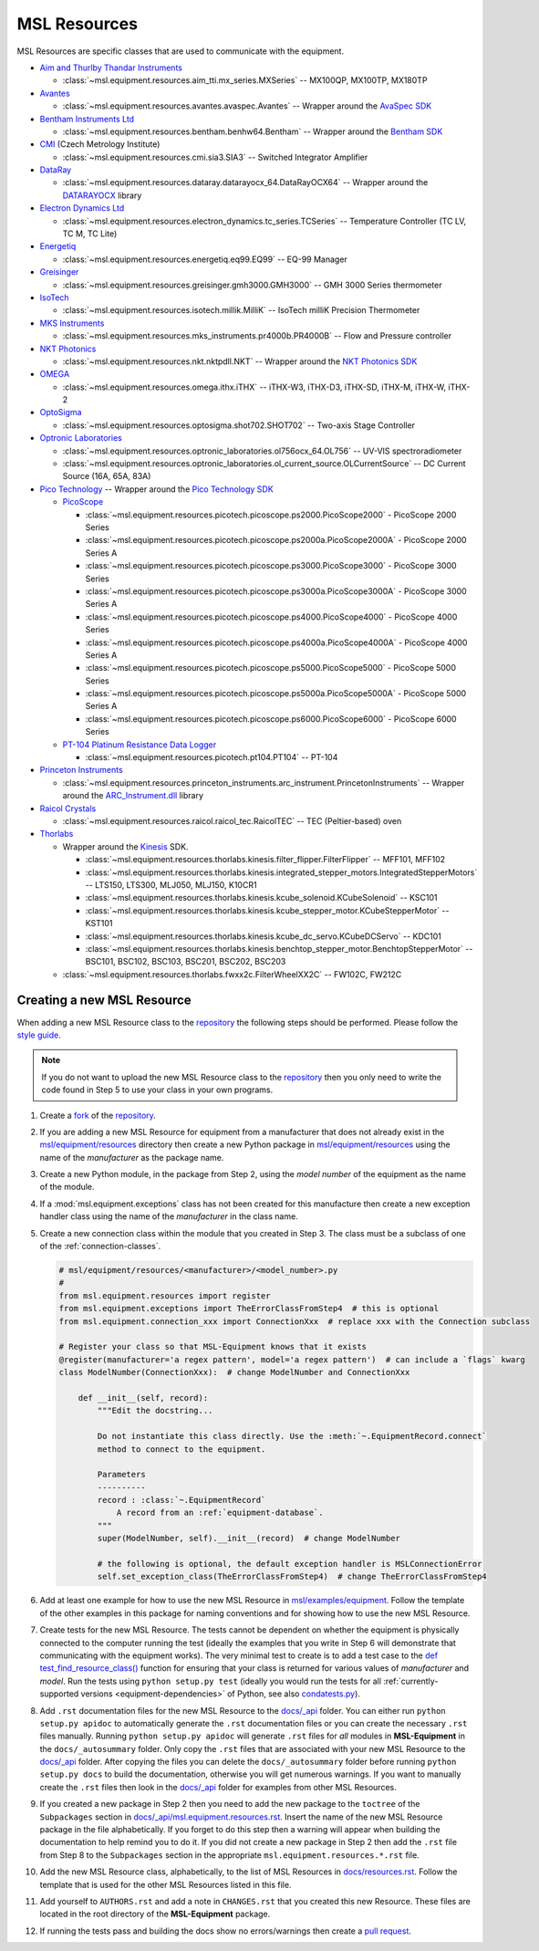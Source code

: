 .. _equipment-resources:

=============
MSL Resources
=============
MSL Resources are specific classes that are used to communicate with the equipment.

* `Aim and Thurlby Thandar Instruments`_

  * :class:`~msl.equipment.resources.aim_tti.mx_series.MXSeries` -- MX100QP, MX100TP, MX180TP

* Avantes_

  * :class:`~msl.equipment.resources.avantes.avaspec.Avantes` -- Wrapper around the `AvaSpec SDK`_

* `Bentham Instruments Ltd`_

  * :class:`~msl.equipment.resources.bentham.benhw64.Bentham` -- Wrapper around the `Bentham SDK`_

* CMI_ (Czech Metrology Institute)

  * :class:`~msl.equipment.resources.cmi.sia3.SIA3` -- Switched Integrator Amplifier

* DataRay_

  * :class:`~msl.equipment.resources.dataray.datarayocx_64.DataRayOCX64` -- Wrapper around the DATARAYOCX_ library

* `Electron Dynamics Ltd`_

  * :class:`~msl.equipment.resources.electron_dynamics.tc_series.TCSeries` -- Temperature Controller (TC LV, TC M, TC Lite)

* Energetiq_

  * :class:`~msl.equipment.resources.energetiq.eq99.EQ99` -- EQ-99 Manager

* Greisinger_

  * :class:`~msl.equipment.resources.greisinger.gmh3000.GMH3000` -- GMH 3000 Series thermometer

* IsoTech_

  * :class:`~msl.equipment.resources.isotech.millik.MilliK` -- IsoTech milliK Precision Thermometer

* `MKS Instruments`_

  * :class:`~msl.equipment.resources.mks_instruments.pr4000b.PR4000B` -- Flow and Pressure controller

* `NKT Photonics`_

  * :class:`~msl.equipment.resources.nkt.nktpdll.NKT` -- Wrapper around the `NKT Photonics SDK`_

* OMEGA_

  * :class:`~msl.equipment.resources.omega.ithx.iTHX` -- iTHX-W3, iTHX-D3, iTHX-SD, iTHX-M, iTHX-W, iTHX-2

* OptoSigma_

  * :class:`~msl.equipment.resources.optosigma.shot702.SHOT702` -- Two-axis Stage Controller

* `Optronic Laboratories`_

  * :class:`~msl.equipment.resources.optronic_laboratories.ol756ocx_64.OL756` -- UV-VIS spectroradiometer
  * :class:`~msl.equipment.resources.optronic_laboratories.ol_current_source.OLCurrentSource` -- DC Current Source (16A, 65A, 83A)

* `Pico Technology`_ --  Wrapper around the `Pico Technology SDK`_

  * PicoScope_

    * :class:`~msl.equipment.resources.picotech.picoscope.ps2000.PicoScope2000` - PicoScope 2000 Series
    * :class:`~msl.equipment.resources.picotech.picoscope.ps2000a.PicoScope2000A` - PicoScope 2000 Series A
    * :class:`~msl.equipment.resources.picotech.picoscope.ps3000.PicoScope3000` - PicoScope 3000 Series
    * :class:`~msl.equipment.resources.picotech.picoscope.ps3000a.PicoScope3000A` - PicoScope 3000 Series A
    * :class:`~msl.equipment.resources.picotech.picoscope.ps4000.PicoScope4000` - PicoScope 4000 Series
    * :class:`~msl.equipment.resources.picotech.picoscope.ps4000a.PicoScope4000A` - PicoScope 4000 Series A
    * :class:`~msl.equipment.resources.picotech.picoscope.ps5000.PicoScope5000` - PicoScope 5000 Series
    * :class:`~msl.equipment.resources.picotech.picoscope.ps5000a.PicoScope5000A` - PicoScope 5000 Series A
    * :class:`~msl.equipment.resources.picotech.picoscope.ps6000.PicoScope6000` - PicoScope 6000 Series

  * `PT-104 Platinum Resistance Data Logger`_

    * :class:`~msl.equipment.resources.picotech.pt104.PT104` -- PT-104

* `Princeton Instruments`_

  * :class:`~msl.equipment.resources.princeton_instruments.arc_instrument.PrincetonInstruments` -- Wrapper around the `ARC_Instrument.dll`_ library

* `Raicol Crystals`_

  * :class:`~msl.equipment.resources.raicol.raicol_tec.RaicolTEC` -- TEC (Peltier-based) oven

* Thorlabs_

  * Wrapper around the Kinesis_ SDK.

    * :class:`~msl.equipment.resources.thorlabs.kinesis.filter_flipper.FilterFlipper` -- MFF101, MFF102
    * :class:`~msl.equipment.resources.thorlabs.kinesis.integrated_stepper_motors.IntegratedStepperMotors` -- LTS150, LTS300, MLJ050, MLJ150, K10CR1
    * :class:`~msl.equipment.resources.thorlabs.kinesis.kcube_solenoid.KCubeSolenoid` -- KSC101
    * :class:`~msl.equipment.resources.thorlabs.kinesis.kcube_stepper_motor.KCubeStepperMotor` -- KST101
    * :class:`~msl.equipment.resources.thorlabs.kinesis.kcube_dc_servo.KCubeDCServo` -- KDC101
    * :class:`~msl.equipment.resources.thorlabs.kinesis.benchtop_stepper_motor.BenchtopStepperMotor` -- BSC101, BSC102, BSC103, BSC201, BSC202, BSC203

  * :class:`~msl.equipment.resources.thorlabs.fwxx2c.FilterWheelXX2C` -- FW102C, FW212C

.. _new-equipment-resource:

Creating a new MSL Resource
---------------------------
When adding a new MSL Resource class to the repository_ the following steps should be performed.
Please follow the `style guide`_.

.. note::
   If you do not want to upload the new MSL Resource class to the repository_ then you
   only need to write the code found in Step 5 to use your class in your own programs.

1. Create a fork_ of the repository_.
2. If you are adding a new MSL Resource for equipment from a manufacturer that does not already exist in the
   `msl/equipment/resources`_ directory then create a new Python package in `msl/equipment/resources`_ using the name
   of the *manufacturer* as the package name.
3. Create a new Python module, in the package from Step 2, using the *model number* of the equipment as the name
   of the module.
4. If a :mod:`msl.equipment.exceptions` class has not been created for this manufacture then create a new
   exception handler class using the name of the *manufacturer* in the class name.
5. Create a new connection class within the module that you created in Step 3. The class must be a subclass of one of
   the :ref:`connection-classes`.

   .. code-block:: python

        # msl/equipment/resources/<manufacturer>/<model_number>.py
        #
        from msl.equipment.resources import register
        from msl.equipment.exceptions import TheErrorClassFromStep4  # this is optional
        from msl.equipment.connection_xxx import ConnectionXxx  # replace xxx with the Connection subclass

        # Register your class so that MSL-Equipment knows that it exists
        @register(manufacturer='a regex pattern', model='a regex pattern')  # can include a `flags` kwarg
        class ModelNumber(ConnectionXxx):  # change ModelNumber and ConnectionXxx

            def __init__(self, record):
                """Edit the docstring...

                Do not instantiate this class directly. Use the :meth:`~.EquipmentRecord.connect`
                method to connect to the equipment.

                Parameters
                ----------
                record : :class:`~.EquipmentRecord`
                    A record from an :ref:`equipment-database`.
                """
                super(ModelNumber, self).__init__(record)  # change ModelNumber

                # the following is optional, the default exception handler is MSLConnectionError
                self.set_exception_class(TheErrorClassFromStep4)  # change TheErrorClassFromStep4

6. Add at least one example for how to use the new MSL Resource in `msl/examples/equipment`_.
   Follow the template of the other examples in this package for naming conventions and for showing how to use the
   new MSL Resource.
7. Create tests for the new MSL Resource. The tests cannot be dependent on whether the equipment is physically
   connected to the computer running the test (ideally the examples that you write in Step 6 will demonstrate that
   communicating with the equipment works). The very minimal test to create is to add a test case to the
   `def test_find_resource_class()`_ function for ensuring that your class is returned for various values of
   *manufacturer* and *model*. Run the tests using ``python setup.py test`` (ideally you would run the tests
   for all :ref:`currently-supported versions <equipment-dependencies>` of Python, see also `condatests.py`_).
8. Add ``.rst`` documentation files for the new MSL Resource to the `docs/_api`_ folder. You can either run
   ``python setup.py apidoc`` to automatically generate the ``.rst`` documentation files or you can create the
   necessary ``.rst`` files manually. Running ``python setup.py apidoc`` will generate ``.rst`` files for *all*
   modules in **MSL-Equipment** in the ``docs/_autosummary`` folder. Only copy the ``.rst`` files that are associated
   with your new MSL Resource to the `docs/_api`_ folder. After copying the files you can delete the
   ``docs/_autosummary`` folder before running ``python setup.py docs`` to build the documentation, otherwise you will
   get numerous warnings. If you want to manually create the ``.rst`` files then look in the `docs/_api`_ folder for
   examples from other MSL Resources.
9. If you created a new package in Step 2 then you need to add the new package to the ``toctree`` of the
   ``Subpackages`` section in `docs/_api/msl.equipment.resources.rst`_. Insert the name of the new MSL Resource
   package in the file alphabetically. If you forget to do this step then a warning will appear when building
   the documentation to help remind you to do it. If you did not create a new package in Step 2 then add the
   ``.rst`` file from Step 8 to the ``Subpackages`` section in the appropriate ``msl.equipment.resources.*.rst`` file.
10. Add the new MSL Resource class, alphabetically, to the list of MSL Resources in `docs/resources.rst`_. Follow the
    template that is used for the other MSL Resources listed in this file.
11. Add yourself to ``AUTHORS.rst`` and add a note in ``CHANGES.rst`` that you created this new Resource. These files
    are located in the root directory of the **MSL-Equipment** package.
12. If running the tests pass and building the docs show no errors/warnings then create a `pull request`_.

.. _style guide: https://msl-package-manager.readthedocs.io/en/stable/developers_guide.html#edit-the-source-code-using-the-style-guide
.. _fork: https://help.github.com/articles/fork-a-repo/
.. _repository: https://github.com/MSLNZ/msl-equipment
.. _msl/equipment/resources: https://github.com/MSLNZ/msl-equipment/tree/main/msl/equipment/resources
.. _msl/examples/equipment: https://github.com/MSLNZ/msl-equipment/tree/main/msl/examples/equipment
.. _def test_find_resource_class(): https://github.com/MSLNZ/msl-equipment/blob/main/tests/resources/test_init.py
.. _condatests.py: https://msl-package-manager.readthedocs.io/en/stable/new_package_readme.html#create-readme-condatests
.. _docs/_api: https://github.com/MSLNZ/msl-equipment/tree/main/docs/_api
.. _docs/_api/msl.equipment.resources.rst: https://github.com/MSLNZ/msl-equipment/blob/main/docs/_api/msl.equipment.resources.rst
.. _docs/resources.rst: https://github.com/MSLNZ/msl-equipment/blob/main/docs/resources.rst
.. _pull request: https://help.github.com/articles/creating-a-pull-request-from-a-fork/

.. _Bentham Instruments Ltd: https://www.bentham.co.uk/
.. _Bentham SDK: https://www.bentham.co.uk/products/components/components-search/software-development-kit-72/
.. _CMI: https://www.cmi.cz/?language=en
.. _Pico Technology: https://www.picotech.com/
.. _Pico Technology SDK: https://www.picotech.com/downloads
.. _PicoScope: https://www.picotech.com/products/oscilloscope
.. _PT-104 Platinum Resistance Data Logger: https://www.picotech.com/data-logger/pt-104/high-accuracy-temperature-daq
.. _Thorlabs: https://www.thorlabs.com/
.. _Kinesis: https://www.thorlabs.com/software_pages/ViewSoftwarePage.cfm?Code=Motion_Control&viewtab=0
.. _OMEGA: https://www.omega.com/
.. _OptoSigma: https://www.global-optosigma.com/en_jp/
.. _Electron Dynamics Ltd: https://www.electrondynamics.co.uk/wp/
.. _Avantes: https://www.avantes.com/
.. _AvaSpec SDK: https://www.avantes.com/support/software
.. _NKT Photonics: https://www.nktphotonics.com/
.. _NKT Photonics SDK: https://www.nktphotonics.com/lasers-fibers/support/software-drivers/
.. _Princeton Instruments: https://www.princetoninstruments.com/
.. _ARC_Instrument.dll: ftp://ftp.piacton.com/Public/Software/Official/Acton/
.. _DataRay: https://www.dataray.com/
.. _DATARAYOCX: https://www.dataray.com/interfacing.html
.. _Aim and Thurlby Thandar Instruments: https://www.aimtti.com/
.. _MKS Instruments: https://www.mksinst.com/
.. _Optronic Laboratories: https://optroniclabs.com/
.. _Energetiq: https://www.energetiq.com/
.. _Raicol Crystals: https://raicol.com/
.. _Greisinger: https://www.greisinger.de/
.. _IsoTech: https://isotech.co.uk/
